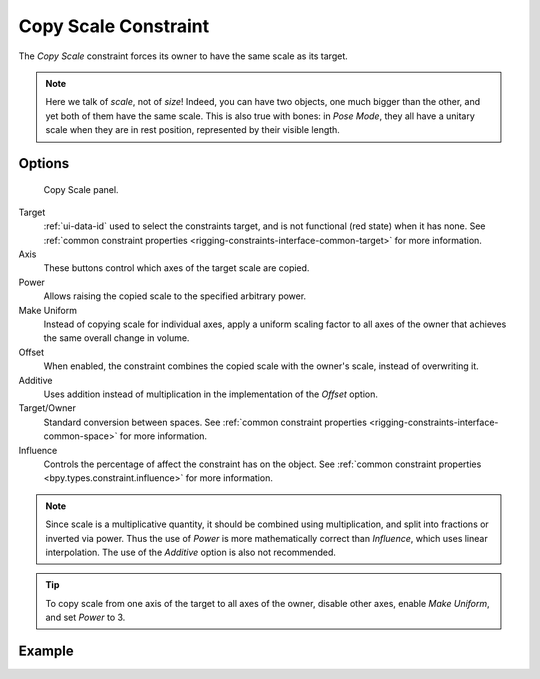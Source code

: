 .. index:: Object Constraints; Copy Scale Constraint
.. _bpy.types.CopyScaleConstraint:

*********************
Copy Scale Constraint
*********************

The *Copy Scale* constraint forces its owner to have the same scale as its target.

.. note::

   Here we talk of *scale*, not of *size*! Indeed, you can have two objects,
   one much bigger than the other, and yet both of them have the same scale.
   This is also true with bones: in *Pose Mode*,
   they all have a unitary scale when they are in rest position,
   represented by their visible length.


Options
=======

.. figure:: /images/animation_constraints_transform_copy-scale_panel.png

   Copy Scale panel.

Target
   :ref:`ui-data-id` used to select the constraints target, and is not functional (red state) when it has none.
   See :ref:`common constraint properties <rigging-constraints-interface-common-target>` for more information.

Axis
   These buttons control which axes of the target scale are copied.

Power
   Allows raising the copied scale to the specified arbitrary power.

Make Uniform
   Instead of copying scale for individual axes, apply a uniform scaling factor
   to all axes of the owner that achieves the same overall change in volume.

Offset
   When enabled, the constraint combines the copied scale with the owner's scale,
   instead of overwriting it.

Additive
   Uses addition instead of multiplication in the implementation of the *Offset* option.

Target/Owner
   Standard conversion between spaces.
   See :ref:`common constraint properties <rigging-constraints-interface-common-space>` for more information.

Influence
   Controls the percentage of affect the constraint has on the object.
   See :ref:`common constraint properties <bpy.types.constraint.influence>` for more information.

.. note::

   Since scale is a multiplicative quantity, it should be combined using multiplication,
   and split into fractions or inverted via power. Thus the use of *Power* is
   more mathematically correct than *Influence*, which uses linear interpolation.
   The use of the *Additive* option is also not recommended.

.. tip::

   To copy scale from one axis of the target to all axes of the owner,
   disable other axes, enable *Make Uniform*, and set *Power* to 3.


Example
=======

.. peertube:: 2d3eab8a-cc80-4d90-a3f1-419e2aa063f3
